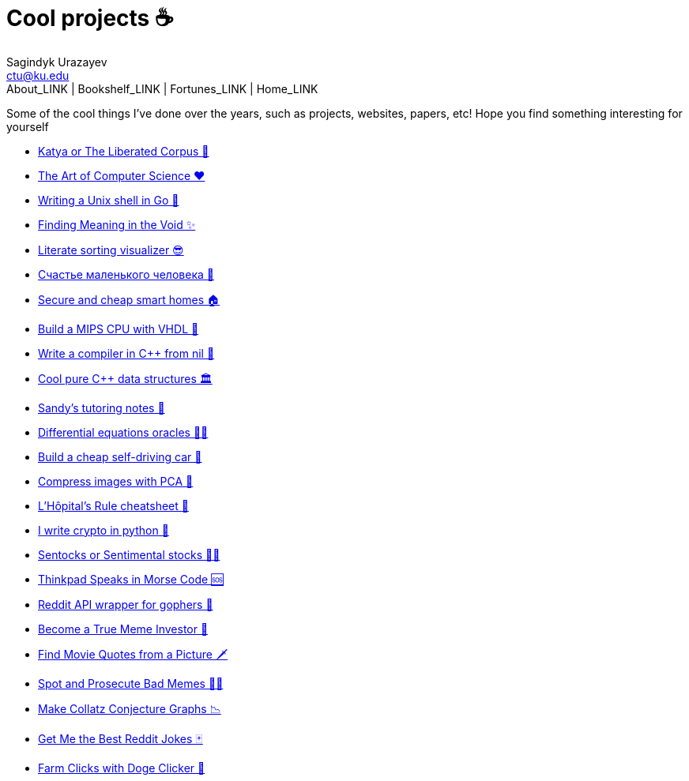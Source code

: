 = Cool projects ☕
Sagindyk Urazayev <ctu@ku.edu>
About_LINK | Bookshelf_LINK | Fortunes_LINK | Home_LINK
:toc: left
:toc-title: Table of Adventures ⛵
:nofooter:
:experimental:

Some of the cool things I've done over the years, such as projects,
websites, papers, etc! Hope you find something interesting for yourself

* link:./katya[Katya or The Liberated Corpus 🙈]
* link:./art[The Art of Computer Science ❤️]
* link:./quash[Writing a Unix shell in Go 🐚]
* link:./super[Finding Meaning in the Void ✨]
* link:./literate[Literate sorting visualizer 😎]
* link:./chelovek[Счастье маленького человека 🧥]
* link:./sandissa[Secure and cheap smart homes 🏠]
* link:./mips[Build a MIPS CPU with VHDL 💼]
* link:./crona[Write a compiler in C++ from nil 🍺]
* link:./algo560[Cool pure C++ data structures 🏛]
* link:./tutor_sp21[Sandy's tutoring notes 📝]
* link:./diffeq[Differential equations oracles 🧎‍♀️]
* link:./kaylee[Build a cheap self-driving car 🚗]
* link:./lenna[Compress images with PCA 🎱]
* link:./lhopital[L'Hôpital's Rule cheatsheet 🏥]
* link:./crypto[I write crypto in python 🍾]
* link:./sentocks[Sentocks or Sentimental stocks 💇‍♀️]
* link:./morse[Thinkpad Speaks in Morse Code 🆘]
* link:./mira[Reddit API wrapper for gophers 🎩]
* link:./memeinvestor_bot[Become a True Meme Investor 💸]
* link:./prequelmemes_bot[Find Movie Quotes from a Picture 🗡]
* link:./memepolice_bot[Spot and Prosecute Bad Memes 👮‍♀️]
* link:./collatz[Make Collatz Conjecture Graphs 📉]
* link:./rjokes[Get Me the Best Reddit Jokes 🃏]
* link:./doge[Farm Clicks with Doge Clicker 🐶]
